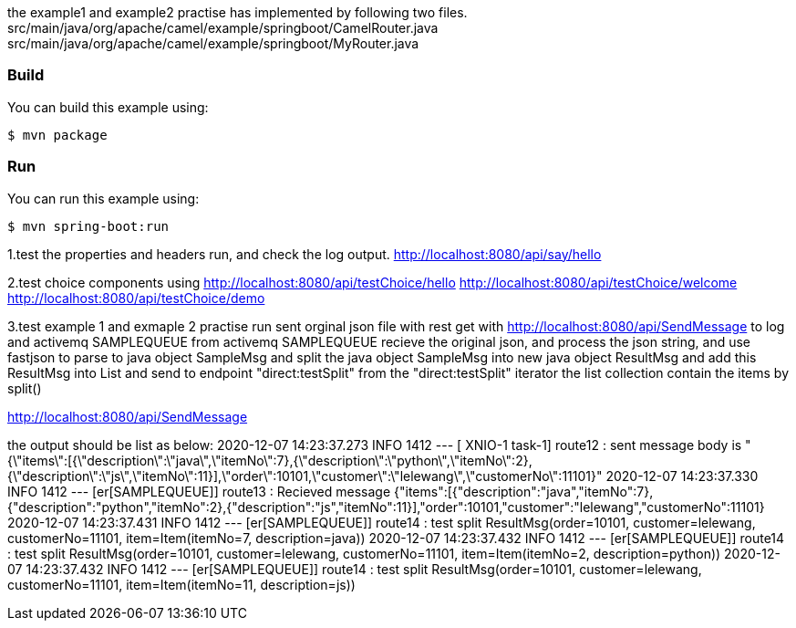 the example1 and example2 practise has implemented by following two files.
src/main/java/org/apache/camel/example/springboot/CamelRouter.java
src/main/java/org/apache/camel/example/springboot/MyRouter.java

=== Build

You can build this example using:

    $ mvn package

=== Run

You can run this example using:

    $ mvn spring-boot:run

1.test the properties and headers run, and check the log output.
http://localhost:8080/api/say/hello

2.test choice components using
http://localhost:8080/api/testChoice/hello
http://localhost:8080/api/testChoice/welcome
http://localhost:8080/api/testChoice/demo

3.test example 1 and exmaple 2 practise run
    sent orginal json file with rest get with http://localhost:8080/api/SendMessage to log and activemq SAMPLEQUEUE
    from activemq SAMPLEQUEUE recieve the original json, and process the json string, and use fastjson to parse to java object SampleMsg
    and split the java object SampleMsg into new java object ResultMsg and add this ResultMsg into List and send to endpoint "direct:testSplit"
    from the "direct:testSplit" iterator the list collection contain the items by split()

http://localhost:8080/api/SendMessage

the output should be list as below:
2020-12-07 14:23:37.273  INFO 1412 --- [  XNIO-1 task-1] route12                                  : sent message body is "{\"items\":[{\"description\":\"java\",\"itemNo\":7},{\"description\":\"python\",\"itemNo\":2},{\"description\":\"js\",\"itemNo\":11}],\"order\":10101,\"customer\":\"lelewang\",\"customerNo\":11101}"
2020-12-07 14:23:37.330  INFO 1412 --- [er[SAMPLEQUEUE]] route13                                  : Recieved message {"items":[{"description":"java","itemNo":7},{"description":"python","itemNo":2},{"description":"js","itemNo":11}],"order":10101,"customer":"lelewang","customerNo":11101}
2020-12-07 14:23:37.431  INFO 1412 --- [er[SAMPLEQUEUE]] route14                                  : test split ResultMsg(order=10101, customer=lelewang, customerNo=11101, item=Item(itemNo=7, description=java))
2020-12-07 14:23:37.432  INFO 1412 --- [er[SAMPLEQUEUE]] route14                                  : test split ResultMsg(order=10101, customer=lelewang, customerNo=11101, item=Item(itemNo=2, description=python))
2020-12-07 14:23:37.432  INFO 1412 --- [er[SAMPLEQUEUE]] route14                                  : test split ResultMsg(order=10101, customer=lelewang, customerNo=11101, item=Item(itemNo=11, description=js))
